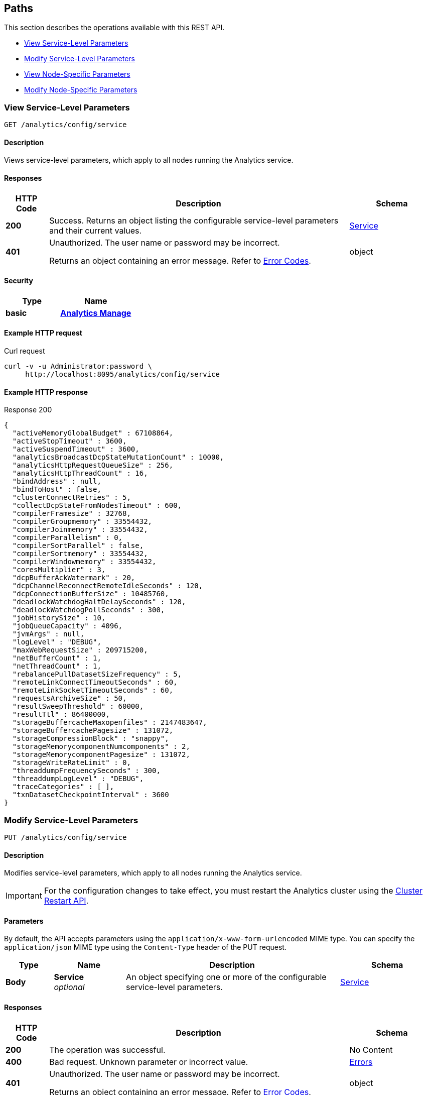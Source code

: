 
// This file is created automatically by Swagger2Markup.
// DO NOT EDIT! Refer to https://github.com/couchbaselabs/cb-swagger


[[_paths]]
== Paths

This section describes the operations available with this REST API.

* <<_get_service>>
* <<_put_service>>
* <<_get_node>>
* <<_put_node>>


[[_get_service]]
=== View Service-Level Parameters
....
GET /analytics/config/service
....


==== Description
Views service-level parameters, which apply to all nodes running the Analytics service.


==== Responses

[options="header", cols=".^2a,.^14a,.^4a"]
|===
|HTTP Code|Description|Schema
|**200**|Success. Returns an object listing the configurable service-level parameters and their current values.|<<_service,Service>>
|**401**|Unauthorized. The user name or password may be incorrect.

Returns an object containing an error message. Refer to link:error-codes.html[Error Codes].|object
|===


==== Security

[options="header", cols=".^3a,.^4a"]
|===
|Type|Name
|**basic**|**<<_analytics_manage,Analytics Manage>>**
|===


==== Example HTTP request

====
.Curl request
[source,sh]
----
curl -v -u Administrator:password \
     http://localhost:8095/analytics/config/service
----
====


==== Example HTTP response

====
.Response 200
[source,json]
----
{
  "activeMemoryGlobalBudget" : 67108864,
  "activeStopTimeout" : 3600,
  "activeSuspendTimeout" : 3600,
  "analyticsBroadcastDcpStateMutationCount" : 10000,
  "analyticsHttpRequestQueueSize" : 256,
  "analyticsHttpThreadCount" : 16,
  "bindAddress" : null,
  "bindToHost" : false,
  "clusterConnectRetries" : 5,
  "collectDcpStateFromNodesTimeout" : 600,
  "compilerFramesize" : 32768,
  "compilerGroupmemory" : 33554432,
  "compilerJoinmemory" : 33554432,
  "compilerParallelism" : 0,
  "compilerSortParallel" : false,
  "compilerSortmemory" : 33554432,
  "compilerWindowmemory" : 33554432,
  "coresMultiplier" : 3,
  "dcpBufferAckWatermark" : 20,
  "dcpChannelReconnectRemoteIdleSeconds" : 120,
  "dcpConnectionBufferSize" : 10485760,
  "deadlockWatchdogHaltDelaySeconds" : 120,
  "deadlockWatchdogPollSeconds" : 300,
  "jobHistorySize" : 10,
  "jobQueueCapacity" : 4096,
  "jvmArgs" : null,
  "logLevel" : "DEBUG",
  "maxWebRequestSize" : 209715200,
  "netBufferCount" : 1,
  "netThreadCount" : 1,
  "rebalancePullDatasetSizeFrequency" : 5,
  "remoteLinkConnectTimeoutSeconds" : 60,
  "remoteLinkSocketTimeoutSeconds" : 60,
  "requestsArchiveSize" : 50,
  "resultSweepThreshold" : 60000,
  "resultTtl" : 86400000,
  "storageBuffercacheMaxopenfiles" : 2147483647,
  "storageBuffercachePagesize" : 131072,
  "storageCompressionBlock" : "snappy",
  "storageMemorycomponentNumcomponents" : 2,
  "storageMemorycomponentPagesize" : 131072,
  "storageWriteRateLimit" : 0,
  "threaddumpFrequencySeconds" : 300,
  "threaddumpLogLevel" : "DEBUG",
  "traceCategories" : [ ],
  "txnDatasetCheckpointInterval" : 3600
}
----
====


[[_put_service]]
=== Modify Service-Level Parameters
....
PUT /analytics/config/service
....


==== Description
Modifies service-level parameters, which apply to all nodes running the Analytics service.

IMPORTANT: For the configuration changes to take effect,
you must restart the Analytics cluster using the link:rest-admin.html#_restart_cluster[Cluster Restart API].


==== Parameters

By default, the API accepts parameters using the `application/x-www-form-urlencoded` MIME type.
You can specify the `application/json` MIME type using the `Content-Type` header of the PUT request.


[options="header", cols=".^2a,.^3a,.^9a,.^4a"]
|===
|Type|Name|Description|Schema
|**Body**|**Service** +
__optional__|An object specifying one or more of the configurable service-level parameters.|<<_service,Service>>
|===


==== Responses

[options="header", cols=".^2a,.^14a,.^4a"]
|===
|HTTP Code|Description|Schema
|**200**|The operation was successful.|No Content
|**400**|Bad request. Unknown parameter or incorrect value.|<<_errors,Errors>>
|**401**|Unauthorized. The user name or password may be incorrect.

Returns an object containing an error message. Refer to link:error-codes.html[Error Codes].|object
|===


==== Security

[options="header", cols=".^3a,.^4a"]
|===
|Type|Name
|**basic**|**<<_analytics_manage,Analytics Manage>>**
|===


==== Example HTTP request

====
.Curl request
[source,sh]
----
curl -v -u Administrator:password -X PUT \
     -d jobHistorySize=5 \
     http://localhost:8095/analytics/config/service
----
====


[[_get_node]]
=== View Node-Specific Parameters
....
GET /analytics/config/node
....


==== Description
Views node-specific parameters, which apply to the node receiving the request.


==== Responses

[options="header", cols=".^2a,.^14a,.^4a"]
|===
|HTTP Code|Description|Schema
|**200**|Success. Returns an object listing the configurable node-level parameters and their current values.|<<_node,Node>>
|**401**|Unauthorized. The user name or password may be incorrect.

Returns an object containing an error message. Refer to link:error-codes.html[Error Codes].|object
|===


==== Security

[options="header", cols=".^3a,.^4a"]
|===
|Type|Name
|**basic**|**<<_analytics_manage,Analytics Manage>>**
|===


==== Example HTTP request

====
.Curl request
[source,sh]
----
curl -v -u Administrator:password \
     http://localhost:8095/analytics/config/node
----
====


==== Example HTTP response

====
.Response 200
[source,json]
----
{
  "jvmArgs" : null,
  "storageBuffercacheSize" : 325320704,
  "storageMemorycomponentGlobalbudget" : 325320704
}
----
====


[[_put_node]]
=== Modify Node-Specific Parameters
....
PUT /analytics/config/node
....


==== Description
Views node-specific parameters, which apply to the node receiving the request.

IMPORTANT: For the configuration changes to take effect,
you must restart the node using the link:rest-admin.html#_restart_node[Node Restart API],
or restart the Analytics cluster using the link:rest-admin.html#_restart_cluster[Cluster Restart API].


==== Parameters

By default, the API accepts parameters using the `application/x-www-form-urlencoded` MIME type.
You can specify the `application/json` MIME type using the `Content-Type` header of the PUT request.


[options="header", cols=".^2a,.^3a,.^9a,.^4a"]
|===
|Type|Name|Description|Schema
|**Body**|**Node** +
__optional__|An object specifying one or more of the configurable node-level parameters on this node.|<<_node,Node>>
|===


==== Responses

[options="header", cols=".^2a,.^14a,.^4a"]
|===
|HTTP Code|Description|Schema
|**200**|The operation was successful.|No Content
|**400**|Bad request. Unknown parameter or incorrect value.|<<_errors,Errors>>
|**401**|Unauthorized. The user name or password may be incorrect.

Returns an object containing an error message. Refer to link:error-codes.html[Error Codes].|object
|===


==== Security

[options="header", cols=".^3a,.^4a"]
|===
|Type|Name
|**basic**|**<<_analytics_manage,Analytics Manage>>**
|===


==== Example HTTP request

====
.Curl request
[source,sh]
----
curl -v -u Administrator:password -X PUT \
     -d storageBuffercacheSize=162660352 \
     http://localhost:8095/analytics/config/node
----
====



